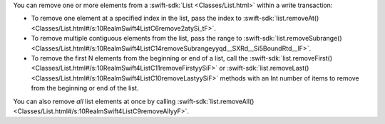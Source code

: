 You can remove one or more elements from a :swift-sdk:`List <Classes/List.html>`
within a write transaction:

- To remove one element at a specified index in the list, pass the index to 
  :swift-sdk:`list.removeAt() <Classes/List.html#/s:10RealmSwift4ListC6remove2atySi_tF>`.
- To remove multiple contiguous elements from the list, pass the range to
  :swift-sdk:`list.removeSubrange() <Classes/List.html#/s:10RealmSwift4ListC14removeSubrangeyyqd__SXRd__Si5BoundRtd__lF>`.
- To remove the first N elements from the beginning or end of a list, call the
  :swift-sdk:`list.removeFirst()
  <Classes/List.html#/s:10RealmSwift4ListC11removeFirstyySiF>` or
  :swift-sdk:`list.removeLast()
  <Classes/List.html#/s:10RealmSwift4ListC10removeLastyySiF>` methods with an
  Int number of items to remove from the beginning or end of the list.

You can also remove *all* list elements at once by calling
:swift-sdk:`list.removeAll() <Classes/List.html#/s:10RealmSwift4ListC9removeAllyyF>`.
